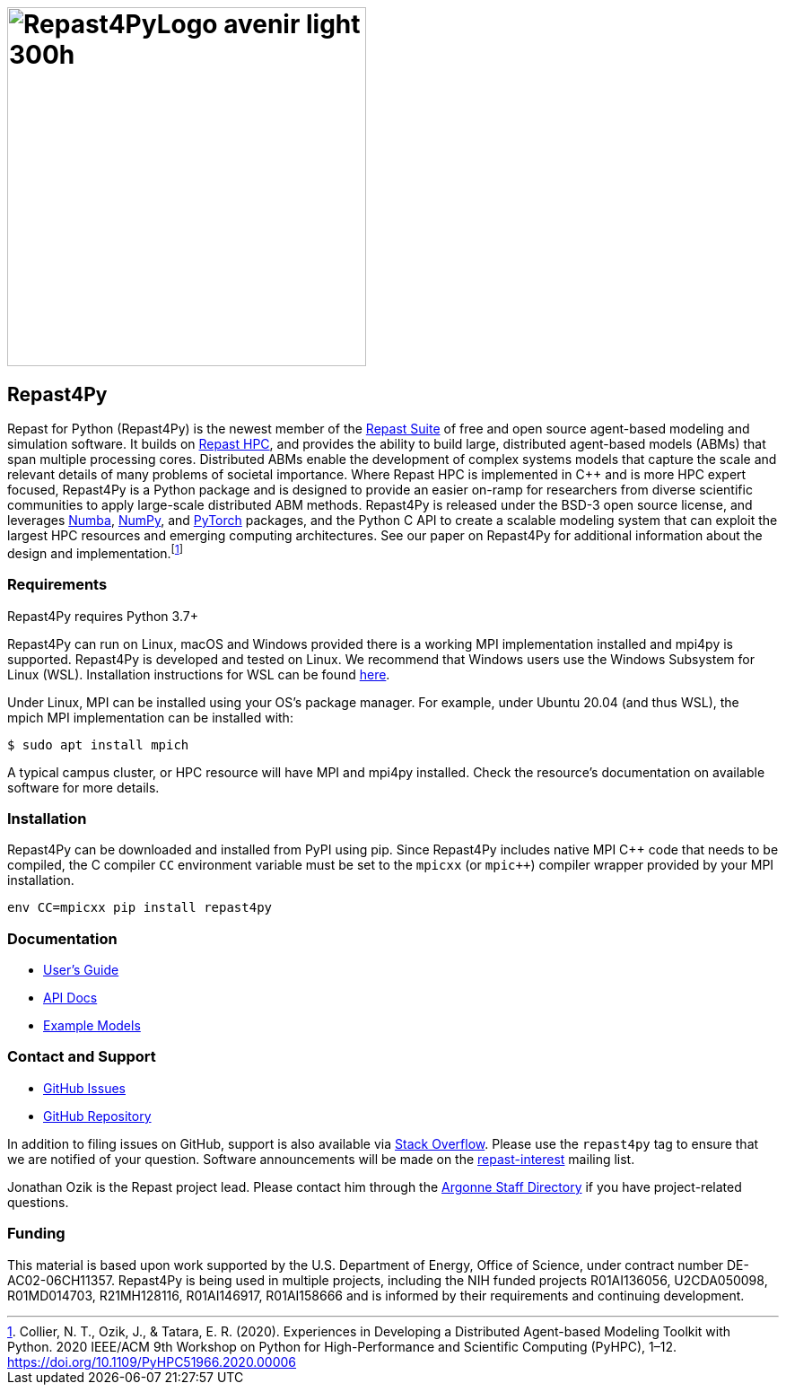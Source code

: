 :fn-r4py: footnote:[Collier, N. T., Ozik, J., & Tatara, E. R. (2020). Experiences in Developing a Distributed Agent-based Modeling Toolkit with Python. 2020 IEEE/ACM 9th Workshop on Python for High-Performance and Scientific Computing (PyHPC), 1–12. https://doi.org/10.1109/PyHPC51966.2020.00006]

= image:Repast4PyLogo_avenir_light_300h.png[width=400]
:icons: font
:website: http://repast.github.io
:xrefstyle: full
:imagesdir: ./images
:source-highlighter: pygments

== Repast4Py

Repast for Python (Repast4Py) is the newest member of the https://repast.github.io[Repast Suite] of free and open source agent-based modeling and simulation software.
It builds on https://repast.github.io/repast_hpc.html[Repast HPC], and provides the ability to build large, distributed agent-based models (ABMs) that span multiple processing cores. 
Distributed ABMs enable the development of complex systems models that capture the scale and relevant details of many problems of societal importance. Where Repast HPC is implemented in C++ and is more HPC expert focused, Repast4Py is a Python package and is designed to provide an easier on-ramp for researchers from diverse scientific communities to apply large-scale distributed ABM methods. 
Repast4Py is released under the BSD-3 open source license, and leverages https://numba.pydata.org[Numba], https://numpy.org[NumPy], and https://pytorch.org[PyTorch] packages, and the Python C API 
to create a scalable modeling system that can exploit the largest HPC resources and emerging computing architectures. See our paper on Repast4Py for additional information about the design and implementation.{wj}{fn-r4py}

=== Requirements

Repast4Py requires Python 3.7+

Repast4Py can run on Linux, macOS and Windows provided there is a working MPI implementation
installed and mpi4py is supported. Repast4Py is developed and tested on Linux. We recommend
that Windows users use the Windows Subsystem for Linux (WSL). Installation instructions for
WSL can be found https://docs.microsoft.com/en-us/windows/wsl/install[here].

Under Linux, MPI can be installed using your OS's package manager. For example, 
under Ubuntu 20.04 (and thus WSL), the mpich MPI implementation can be installed with:

[source,bash]
----
$ sudo apt install mpich
----

A typical campus cluster, or HPC resource will have MPI and mpi4py installed.
Check the resource's documentation on available software for more details.

=== Installation

Repast4Py can be downloaded and installed from PyPI using pip. 
Since Repast4Py includes native MPI {cpp} code that needs to be compiled,
the C compiler `CC` environment variable must be set
to the `mpicxx` (or `mpic++`) compiler wrapper provided by your MPI installation.

----
env CC=mpicxx pip install repast4py
----

=== Documentation

* link:./guide/user_guide.html[User's Guide]
* link:./apidoc/index.html[API Docs]
* link:./examples/examples.html[Example Models]

=== Contact and Support

* https://github.com/Repast/repast4py/issues[GitHub Issues]
* https://github.com/Repast/repast4py[GitHub Repository]


In addition to filing issues on GitHub, support is also available via
https://stackoverflow.com/questions/tagged/repast4py[Stack Overflow]. 
Please use the `repast4py` tag to ensure that we are notified of your question. 
Software announcements will be made on the 
http://lists.sourceforge.net/lists/listinfo/repast-interest[repast-interest] mailing list.

Jonathan Ozik is the Repast project lead. Please contact him through 
the https://www.anl.gov/staff-directory[Argonne Staff Directory] if you
have project-related questions.

=== Funding

This material is based upon work supported by the U.S. Department of Energy, Office of Science, under contract number DE-AC02-06CH11357. Repast4Py is being used in multiple projects, including the NIH funded projects R01AI136056, U2CDA050098, R01MD014703, R21MH128116, R01AI146917, R01AI158666 and is informed by their requirements and continuing development.
